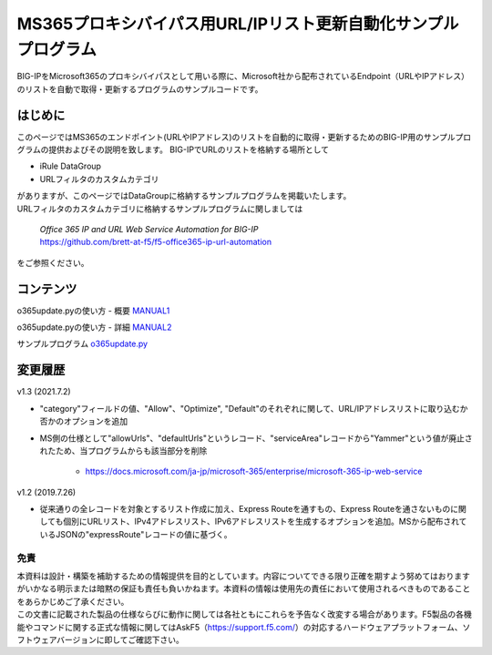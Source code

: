 MS365プロキシバイパス用URL/IPリスト更新自動化サンプルプログラム
===========================================================================================

BIG-IPをMicrosoft365のプロキシバイパスとして用いる際に、Microsoft社から配布されているEndpoint（URLやIPアドレス）のリストを自動で取得・更新するプログラムのサンプルコードです。

はじめに
--------------------------------
このページではMS365のエンドポイント(URLやIPアドレス)のリストを自動的に取得・更新するためのBIG-IP用のサンプルプログラムの提供およびその説明を致します。
BIG-IPでURLのリストを格納する場所として

* iRule DataGroup
* URLフィルタのカスタムカテゴリ

| がありますが、このページではDataGroupに格納するサンプルプログラムを掲載いたします。
| URLフィルタのカスタムカテゴリに格納するサンプルプログラムに関しましては

 | `Office 365 IP and URL Web Service Automation for BIG-IP`
 | https://github.com/brett-at-f5/f5-office365-ip-url-automation

をご参照ください。


コンテンツ
--------------------------------

o365update.pyの使い方 - 概要 `MANUAL1`__

.. _MANUAL1: ./datagroup/MANUAL1.rst

__ MANUAL1_

o365update.pyの使い方 - 詳細 `MANUAL2`__

.. _MANUAL2: ./datagroup/MANUAL2.rst

__ MANUAL2_

サンプルプログラム `o365update.py`__

.. _o365update.py: ./datagroup/o365update.py

__ o365update.py_


変更履歴
--------------------------------

v1.3 (2021.7.2)

* "category"フィールドの値、"Allow"、"Optimize", "Default"のそれぞれに関して、URL/IPアドレスリストに取り込むか否かのオプションを追加
* MS側の仕様として"allowUrls"、"defaultUrls"というレコード、"serviceArea"レコードから"Yammer"という値が廃止されたため、当プログラムからも該当部分を削除

    - https://docs.microsoft.com/ja-jp/microsoft-365/enterprise/microsoft-365-ip-web-service

v1.2 (2019.7.26)

* 従来通りの全レコードを対象とするリスト作成に加え、Express Routeを通すもの、Express Routeを通さないものに関しても個別にURLリスト、IPv4アドレスリスト、IPv6アドレスリストを生成するオプションを追加。MSから配布されているJSONの"expressRoute"レコードの値に基づく。

免責
^^^^^^^^^^^^^^^^^^
| 本資料は設計・構築を補助するための情報提供を目的としています。内容についてできる限り正確を期すよう努めてはおりますがいかなる明示または暗黙の保証も責任も負いかねます。本資料の情報は使用先の責任において使用されるべきものであることをあらかじめご了承ください。
| この文書に記載された製品の仕様ならびに動作に関しては各社ともにこれらを予告なく改変する場合があります。F5製品の各機能やコマンドに関する正式な情報に関してはAskF5（https://support.f5.com/）の対応するハードウェアプラットフォーム、ソフトウェアバージョンに即してご確認下さい。

